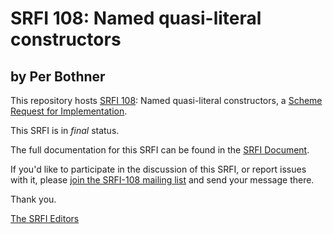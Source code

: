 * SRFI 108: Named quasi-literal constructors

** by Per Bothner



This repository hosts [[https://srfi.schemers.org/srfi-108/][SRFI 108]]: Named quasi-literal constructors, a [[https://srfi.schemers.org/][Scheme Request for Implementation]].

This SRFI is in /final/ status.

The full documentation for this SRFI can be found in the [[https://srfi.schemers.org/srfi-108/srfi-108.html][SRFI Document]].

If you'd like to participate in the discussion of this SRFI, or report issues with it, please [[https://srfi.schemers.org/srfi-108/][join the SRFI-108 mailing list]] and send your message there.

Thank you.


[[mailto:srfi-editors@srfi.schemers.org][The SRFI Editors]]
